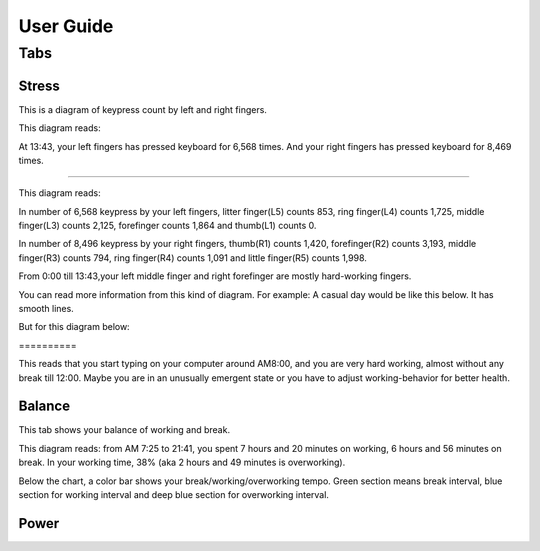 
.. _h7a6941666312412f5d33487d7c4f3d7:

User Guide
##########

.. _h7015777b347a33c5e481931d625040:

Tabs
****

.. _h431d5061723751203410681c45363038:

Stress
======

This is a diagram of keypress count by left and right fingers.

\ |IMG1|\ 

This diagram reads:

At 13:43, your left fingers has pressed keyboard for 6,568 times.  And your right fingers has pressed keyboard for 8,469 times.

--------

\ |IMG2|\ 

This diagram reads:

In number of 6,568 keypress by your left fingers, litter finger(L5) counts 853, ring finger(L4) counts 1,725, middle finger(L3) counts 2,125, forefinger counts 1,864 and thumb(L1) counts 0. 

In number of 8,496 keypress by your right fingers, thumb(R1) counts 1,420, forefinger(R2) counts 3,193, middle finger(R3) counts 794, ring finger(R4) counts 1,091 and little finger(R5) counts 1,998.

From 0:00 till 13:43,your left middle finger and right forefinger are mostly hard-working fingers.

.. _h2c1d74277104e41780968148427e:




You can read more information from this kind of diagram. For example: A casual day would be like this below. It has smooth lines.

\ |IMG3|\ 

But for this diagram below:

.. _h6a7f23367b2f433469314f47392f697a:

\ |IMG4|\ ==========

This reads that you start typing on your computer around AM8:00, and you are very hard working, almost without any break till 12:00. Maybe you are in an unusually emergent state or you have to adjust working-behavior for better health.

.. _h67588282f612229e44437f7063305:

Balance
=======

This tab shows your balance of working and break. 

\ |IMG5|\ 

This diagram reads:  from AM 7:25 to 21:41, you spent 7 hours and 20 minutes on working, 6 hours and 56 minutes on break. In your working time, 38% (aka 2 hours and 49 minutes is overworking).

Below the chart, a color bar shows your break/working/overworking tempo. Green section means break interval, blue section for working interval and deep blue section for overworking interval.

.. _h234f20346f3f70460477d1f5d2e7b22:

Power
=====


.. bottom of content

.. |IMG1| image:: static/User_Guide_1.png
   :height: 264 px
   :width: 377 px

.. |IMG2| image:: static/User_Guide_2.png
   :height: 294 px
   :width: 341 px

.. |IMG3| image:: static/User_Guide_3.png
   :height: 226 px
   :width: 344 px

.. |IMG4| image:: static/User_Guide_4.png
   :height: 234 px
   :width: 349 px

.. |IMG5| image:: static/User_Guide_5.png
   :height: 326 px
   :width: 396 px
